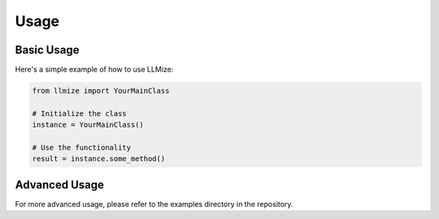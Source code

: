 Usage
=====

Basic Usage
----------

Here's a simple example of how to use LLMize:

.. code-block:: python

    from llmize import YourMainClass

    # Initialize the class
    instance = YourMainClass()

    # Use the functionality
    result = instance.some_method()

Advanced Usage
-------------

For more advanced usage, please refer to the examples directory in the repository. 